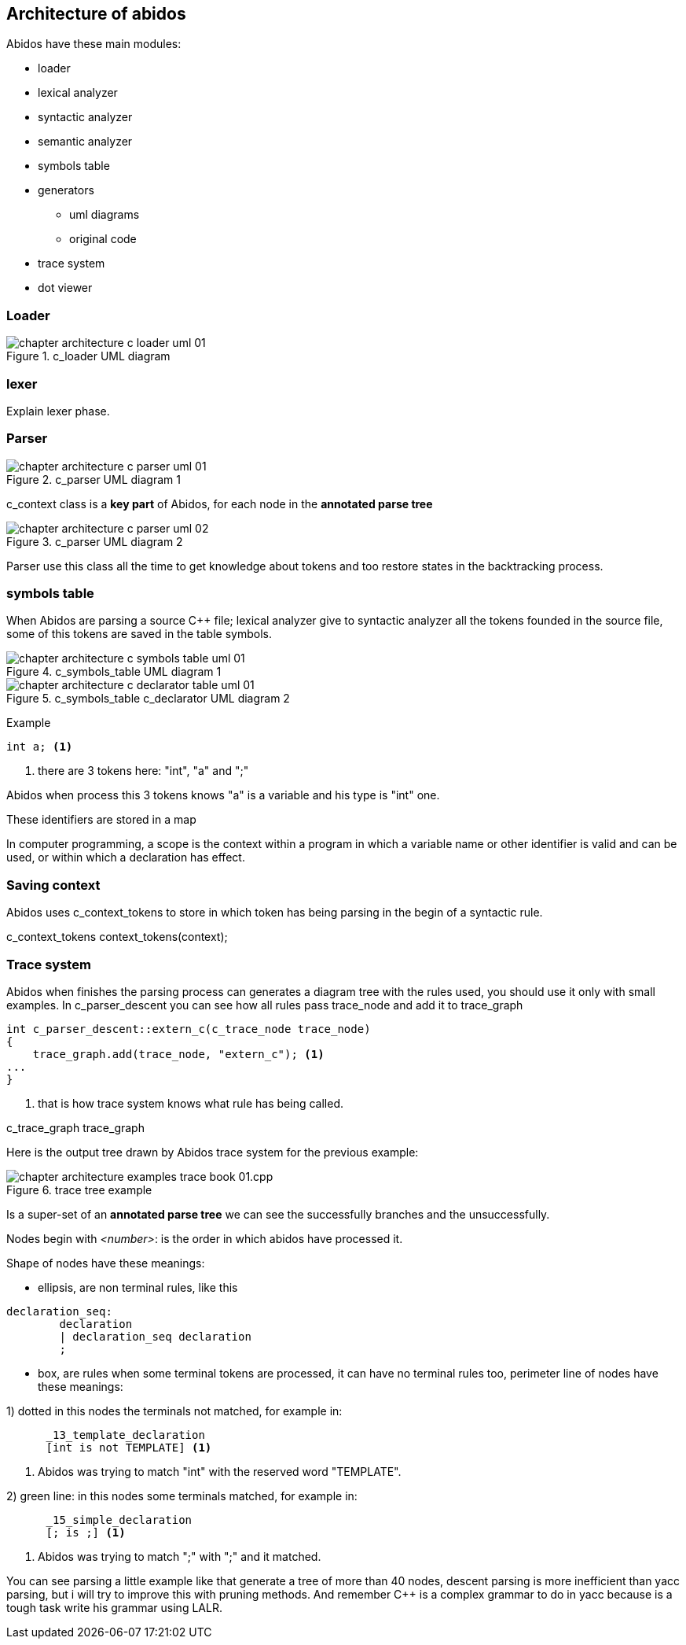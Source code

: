 == Architecture of abidos

Abidos have these main modules:
indexterm:[architecture]
indexterm:[design]

* loader
indexterm:[loader]

* lexical analyzer
indexterm:[lexical]

* syntactic analyzer
indexterm:[syntactic]

* semantic analyzer
indexterm:[semantic]

* symbols table
indexterm:[symbols]

* generators
indexterm:[generators]

** uml diagrams
** original code

* trace system

* dot viewer
indexterm:[dot viewer]

=== Loader
indexterm:[loader]

.c_loader UML diagram
image::out/images/chapter_architecture_c_loader_uml_01.{eps_svg}[align="center"]

=== lexer
indexterm:[lexer]

Explain lexer phase.

=== Parser
indexterm:[parser]

.c_parser UML diagram 1
image::out/images/chapter_architecture_c_parser_uml_01.{eps_svg}[align="center"]

c_context class is a *key part* of Abidos, for each node in the
*annotated parse tree*
indexterm:[c_context]

.c_parser UML diagram 2
image::out/images/chapter_architecture_c_parser_uml_02.{eps_svg}[align="center"]

Parser use this class all the time to get knowledge about tokens and too restore
states in the backtracking process.


=== symbols table

When Abidos are parsing a source C++ file; lexical analyzer give to syntactic
analyzer all the tokens founded in the source file, some of this tokens
are saved in the table symbols.

.c_symbols_table UML diagram 1
image::out/images/chapter_architecture_c_symbols_table_uml_01.{eps_svg}[align="center"]

.c_symbols_table c_declarator UML diagram 2
image::out/images/chapter_architecture_c_declarator_table_uml_01.{eps_svg}[align="center"]

Example
----
int a; <1>
----

<1> there are 3 tokens here: "int", "a" and ";"

Abidos when process this 3 tokens knows "a" is a variable and his type is "int"
one.

These identifiers are stored in a map

//## explain how c_token is transformed to a c_symbol

In computer programming, a scope is the context within a program in
which a variable name or other identifier is valid and can be used,
or within which a declaration has effect.

=== Saving context

Abidos uses c_context_tokens to store in which token has being parsing in the
begin of a syntactic rule.

c_context_tokens context_tokens(context);
indexterm:[context]

=== Trace system

Abidos when finishes the parsing process can generates a diagram tree with
the rules used, you should use it only with small examples. In c_parser_descent
you can see how all rules pass trace_node and add it to trace_graph

----
int c_parser_descent::extern_c(c_trace_node trace_node)
{
    trace_graph.add(trace_node, "extern_c"); <1>
...
}
----

<1> that is how trace system knows what rule has being called.

c_trace_graph trace_graph
indexterm:[c_trace_node]
indexterm:[c_trace_node]
indexterm:[c_trace_graph]
indexterm:[trace_graph]

Here is the output tree drawn by Abidos trace system for the previous example:

.trace tree example
image::out/images/chapter_architecture_examples_trace_book_01.cpp.{eps_svg}[align="center"]

Is a super-set of an *annotated parse tree* we can see the successfully
branches and the unsuccessfully.

indexterm:[annotated parse tree]
indexterm:[c_trace_node]

Nodes begin with _<number>_: is the order in which abidos have processed it.

Shape of nodes have these meanings:

* ellipsis, are non terminal rules, like this
----
declaration_seq:
	declaration
	| declaration_seq declaration
	;
----

* box, are rules when some terminal tokens are processed, it can have no
terminal rules too, perimeter line of nodes have these meanings:

1) dotted in this nodes the terminals not matched, for example in:
----
      _13_template_declaration
      [int is not TEMPLATE] <1>
----
<1> Abidos was trying to match "int" with the reserved word "TEMPLATE".
indexterm:[dotted]

//without this comment the next line are nested :-(
2) green line: in this nodes some terminals matched, for example in:
----
      _15_simple_declaration
      [; is ;] <1>
----
<1> Abidos was trying to match ";" with ";" and it matched.
indexterm:[green]


You can see parsing a little example like that generate a tree of more than 40
nodes, descent parsing is more inefficient than yacc parsing, but i will try
to improve this with pruning methods. And remember C++ is a complex grammar to
do in yacc because is a tough task write his grammar using LALR.

